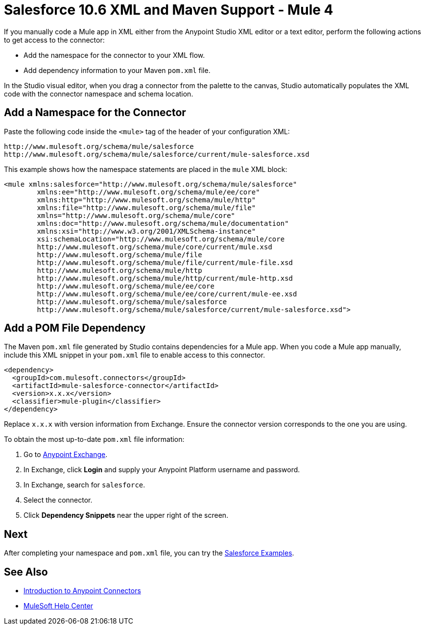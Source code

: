 = Salesforce 10.6 XML and Maven Support - Mule 4

If you manually code a Mule app in XML either from the Anypoint Studio XML editor or a text editor, perform the following actions to get access to the connector:

* Add the namespace for the connector to your XML flow.
* Add dependency information to your Maven `pom.xml` file.

In the Studio visual editor, when you drag a connector from the palette to the canvas, Studio automatically populates the XML code with the connector namespace and schema location.

== Add a Namespace for the Connector

Paste the following code inside the `<mule>` tag of the header of your configuration XML:

[source,xml,linenums]
----
http://www.mulesoft.org/schema/mule/salesforce
http://www.mulesoft.org/schema/mule/salesforce/current/mule-salesforce.xsd
----

This example shows how the namespace statements are placed in the `mule` XML block:

[source,xml,linenums]
----
<mule xmlns:salesforce="http://www.mulesoft.org/schema/mule/salesforce"
	xmlns:ee="http://www.mulesoft.org/schema/mule/ee/core"
	xmlns:http="http://www.mulesoft.org/schema/mule/http"
	xmlns:file="http://www.mulesoft.org/schema/mule/file"
	xmlns="http://www.mulesoft.org/schema/mule/core"
	xmlns:doc="http://www.mulesoft.org/schema/mule/documentation"
	xmlns:xsi="http://www.w3.org/2001/XMLSchema-instance"
	xsi:schemaLocation="http://www.mulesoft.org/schema/mule/core
	http://www.mulesoft.org/schema/mule/core/current/mule.xsd
	http://www.mulesoft.org/schema/mule/file
	http://www.mulesoft.org/schema/mule/file/current/mule-file.xsd
	http://www.mulesoft.org/schema/mule/http
	http://www.mulesoft.org/schema/mule/http/current/mule-http.xsd
	http://www.mulesoft.org/schema/mule/ee/core
	http://www.mulesoft.org/schema/mule/ee/core/current/mule-ee.xsd
	http://www.mulesoft.org/schema/mule/salesforce
	http://www.mulesoft.org/schema/mule/salesforce/current/mule-salesforce.xsd">
----

== Add a POM File Dependency

The Maven `pom.xml` file generated by Studio contains dependencies for a Mule app. When you code a Mule app manually, include this XML snippet in your `pom.xml` file to enable access to this connector.

[source,xml,linenums]
----
<dependency>
  <groupId>com.mulesoft.connectors</groupId>
  <artifactId>mule-salesforce-connector</artifactId>
  <version>x.x.x</version>
  <classifier>mule-plugin</classifier>
</dependency>
----

Replace `x.x.x` with version information from Exchange. Ensure the connector version corresponds to the one you are using.

To obtain the most up-to-date `pom.xml` file information:

. Go to https://www.mulesoft.com/exchange/[Anypoint Exchange].
. In Exchange, click *Login* and supply your Anypoint Platform username and password.
. In Exchange, search for `salesforce`.
. Select the connector.
. Click *Dependency Snippets* near the upper right of the screen.

== Next

After completing your namespace and `pom.xml` file, you can try the xref:salesforce-connector-examples.adoc[Salesforce Examples].

== See Also

* xref:connectors::introduction/introduction-to-anypoint-connectors.adoc[Introduction to Anypoint Connectors]
* https://help.mulesoft.com[MuleSoft Help Center]
